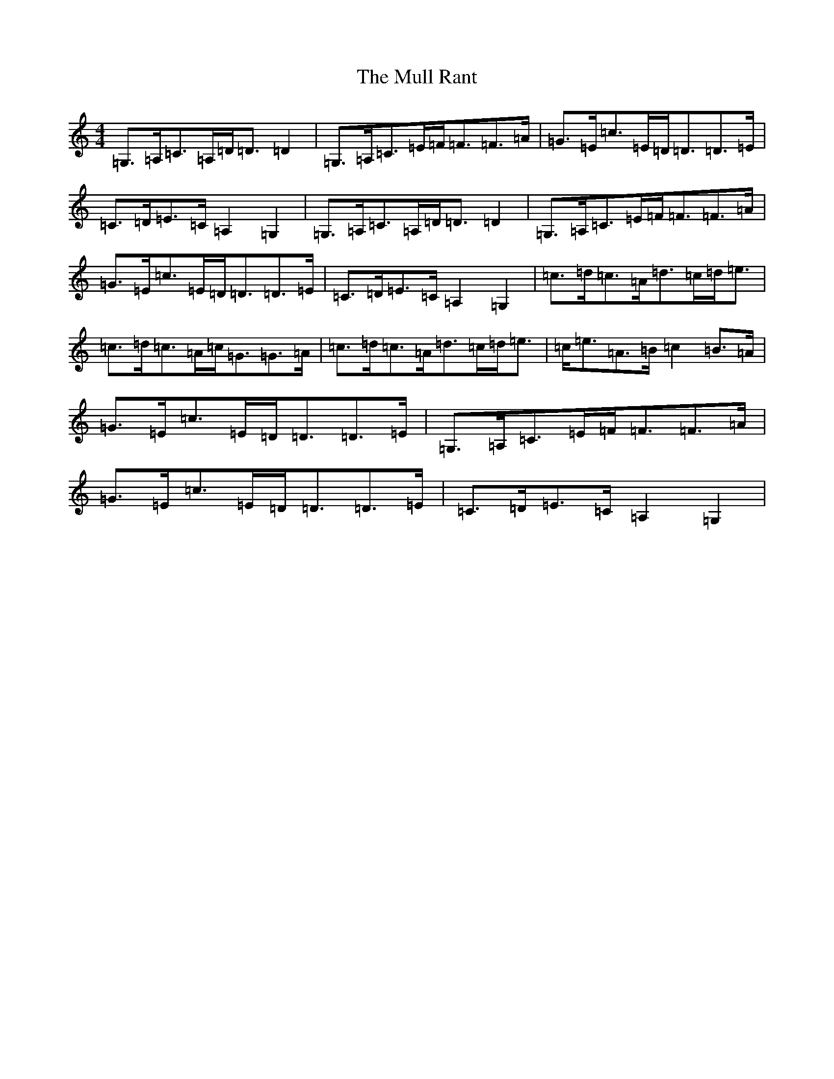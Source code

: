 X: 15002
T: Mull Rant, The
S: https://thesession.org/tunes/10100#setting10100
Z: G Major
R: strathspey
M: 4/4
L: 1/8
K: C Major
=G,>=A,=C>=A,=D<=D=D2|=G,>=A,=C>=E=F<=F=F>=A|=G>=E=c>=E=D<=D=D>=E|=C>=D=E>=C=A,2=G,2|=G,>=A,=C>=A,=D<=D=D2|=G,>=A,=C>=E=F<=F=F>=A|=G>=E=c>=E=D<=D=D>=E|=C>=D=E>=C=A,2=G,2|=c>=d=c>=A=d>=c=d<=e|=c>=d=c>=A=c<=G=G>=A|=c>=d=c>=A=d>=c=d<=e|=c<=e=A>=B=c2=B>=A|=G>=E=c>=E=D<=D=D>=E|=G,>=A,=C>=E=F<=F=F>=A|=G>=E=c>=E=D<=D=D>=E|=C>=D=E>=C=A,2=G,2|